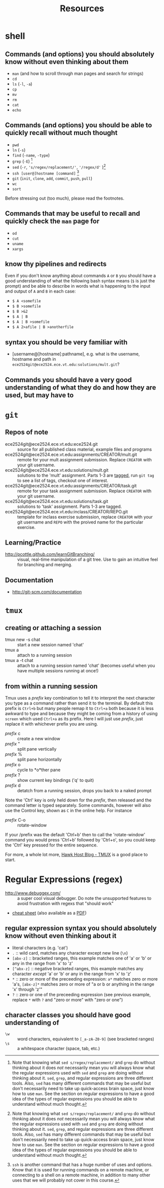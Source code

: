#+TITLE: Resources

* shell
** Commands (and options) you should absolutely know without even thinking about them
- =man= (and how to scroll through man pages and search for strings)
- =cd=
- =ls= (=-l=, =-a=)
- =cp=
- =mv=
- =rm=
- =cat=
- =echo=

** Commands (and options) you should be able to quickly recall without much thought
- =pwd=
- =ln= (=-s=)
- =find= (=-name=, =-type=)
- =grep= (=-E=) [fn:knowingsed]
- =sed= (=-r=, ='s/regex/replacement/'=, ='/regex/d'= )[fn:knowingsed]
- =ssh [user@]hostname [command]= [fn:knowingssh]
- =git= (=init=, =clone=, =add=, =commit=, =push=, =pull=)
- =wc= 
- =sort=

Before stressing out (too much), please read the footnotes.

** Commands that may be useful to recall and quickly check the =man= page for
- =od=
- =cut=
- =uname=
- =xargs=
** know thy pipelines and redirects
Even if you don't know anything about commands =A= or =B= you should have a good understanding of what the following bash syntax means (=$= is just the prompt) and be able to describe in words what is happening to the input and output of =A= and =B= in each case:

- =$ A <somefile=
- =$ B >somefile=
- =$ B >&2=
- =$ A | B=
- =$ A | B >somefile=
- =$ A 2>afile | B >anotherfile=

[fn:knowingsed] Note that knowing what =sed s/regex/replacement/= and =grep= do without thinking about it does /not/ necessarily mean you will always know what the regular expressions used with =sed= and =grep= are doing without thinking about it.  =sed=, =grep=, and regular expressions are three different tools.  Also, =sed= has many different commands that may be useful but don't necessarily need to take up quick-access brain space, just know how to use =man=.  See the section on regular expressions to have a good idea of the types of regular expressions you should be able to understand without much thought.

[fn:knowingssh] =ssh= is another command that has a huge number of uses and options. Know that it is used for running commands on a remote machine, or connecting to a shell on a remote machine, in addition to many other uses that we will probably not cover in this course.

** syntax you should be very familiar with
- [username@]hostname[:pathname], e.g. what is the username, hostname and path in =ece2524git@ece2524.ece.vt.edu:solutions/mult.git=?
 

** Commands you should have a very good understanding of what they do and how they are used, but may have to 
* =git=
** Repos of note
- ece2524git@ece2524.ece.vt.edu:ece2524.git :: source for all published class material, example files and programs
- ece2524git@ece2524.ece.vt.edu:assignments/CREATOR/mult.git :: remote for your mult assignment submission.  Replace =CREATOR= with your git username.
- ece2524git@ece2524.ece.vt.edu:solutions/mult.git :: solutions to the 'mult' assignment.  Parts 1-3 are [[http://git-scm.com/book/en/Git-Basics-Tagging][tagged]], run =git tag= to see a list of tags, checkout one of interest.
- ece2524git@ece2524.ece.vt.edu:assignments/CREATOR/task.git :: remote for your task assignment submission. Replace =CREATOR= with your git username.
- ece2524git@ece2524.ece.vt.edu:solutions/task.git :: solutions to 'task' assignment. Parts 1-3 are tagged.
- ece2524git@ece2524.ece.vt.edu:inclass/CREATOR/REPO.git :: template for inclass exercise submission, replace =CREATOR= with your git username and =REPO= with the proived name for the particular exercise.

** Learning/Practice
- [[http://pcottle.github.com/learnGitBranching/]] :: visual, real-time manipulation of a git tree. Use to gain an intuitive feel for branching and merging.

** Documentation
- http://git-scm.com/documentation

* =tmux=
** creating or attaching a session
- tmux new -s chat :: start a new session named 'chat'
- tmux a :: attach to a running session
- tmux a -t chat :: attach to a running session named 'chat' (becomes useful when you have multiple sessions running at once!)
** from within a running session
Tmux uses a /prefix/ key combination to tell it to interpret the next character you type as a command rather than send it to the terminal.  By default this prefix is =Ctrl+b= but many people remap it to =Ctrl+a= both because it is less awkward to type and because they might be coming from a history of using =screen= which used =Ctrl+a= as its prefix.  Here I will just use /prefix/, just replace it with whichever prefix you are using. 

- /prefix/ c :: create a new window
- /prefix/ " :: split pane vertically
- /prefix/ % :: split pane horizontally
- /prefix/ o :: cycle to *o*ther pane
- /prefix/ ? :: show current key bindings ('q' to quit) 
- /prefix/ d :: detatch from a running session, drops you back to a naked prompt
 
Note the 'Ctrl' key is only held down for the /prefix/, then released and the command letter is typed separately. Some commands, however will also use the Control key, shown as =C= in the online help. For instance

- /prefix/ C-o :: rotate-window

If your /prefix was the default 'Ctrl+b' then to call the 'rotate-window' command you would press 'Ctrl+b' followed by 'Ctrl+o', so you could keep the 'Ctrl' key pressed for the entire sequence.

For more, a whole lot more, [[http://blog.hawkhost.com/2010/06/28/tmux-the-terminal-multiplexer/][Hawk Host Blog - TMUX]] is a good place to start. 

* Regular Expressions (regex)
- [[http://www.debuggex.com/]] :: a super cool visual debugger. Do note the unsupported features to avoid frustration with regexs that "should work"
- [[http://www.cheatography.com/davechild/cheat-sheets/regular-expressions/][cheat sheet]] (also available as a [[http://www.cheatography.com/davechild/cheat-sheets/regular-expressions/pdf/][PDF]])

** regular expression syntax you should absolutely know without even thinking about it
- literal characters (e.g. 'cat')
- =.= :: wild card, matches any character except new line (=\n=)
- =[abx-z]= :: bracketed ranges, this example matches one of 'a' or 'b' or any in the range from 'x' to 'z'
- =[^abx-z]= :: negative bracketed ranges, this example matches any character /except/ 'a' or 'b' or any in the range from 'x' to 'z'
- =*= :: zero or more of the preceeding expression: =a*= matches zero or more 'a's, =[abx-z]*= matches zero or more of "a or b or anything in the range 'x' through 'z'"
- =?= :: zero or one of the preceeding expression (see previous example, replace =*= with =?= and "zero or more" with "zero or one")

** character classes you should have good understanding of
- =\w= :: word characters, equivalent to =[_a-zA-Z0-9]= (see bracketed ranges)
- =\s= :: a whitespace character (space, tab, etc.)
